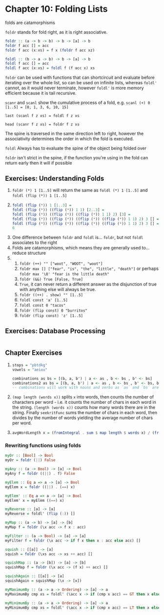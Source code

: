 * Chapter 10: Folding Lists

folds are catamorphisms

~foldr~ stands for fold right, as it is right associative.

#+BEGIN_SRC haskell
foldr :: (a -> b -> b) -> b -> [a] -> b
foldr f acc [] = acc
foldr f acc (x:xs) = f x (foldr f acc xz)

foldl :: (b -> a -> b) -> b -> [a] -> b
foldl f acc [] = acc
foldl f acc (x:xs) = foldl f (f acc x) xs
#+END_SRC

~foldr~ can be used with functions that can shortcircuit and evaluate before
iterating over the whole list, so can be used on infinite lists, whereas
~foldl'~ cannot, as it would never terminate, however ~foldl'~ is more memory
efficient because it is tail recursive.

~scanr~ and ~scanl~ show the cumulative process of a fold, e.g.
~scanl (+) 0 [1..5] = [0, 1, 3, 6, 10, 15]~

~last (scanl f z xs) = foldl f z xs~

~head (scanr f z xs) = foldr f z xs~

The spine is traversed in the same direction left to right, however the
associativity determines the order in which the fold is executed.

~foldl~ Always has to evaluate the spine of the object being folded over

~foldr~ isn't strict in the spine, if the function you're using in the fold can
return early then it will if possible

** Exercises: Understanding Folds

   1. ~foldr (*) 1 [1..5]~ will return the same as ~foldl (*) 1 [1..5]~ and
      ~foldl (flip (*)) 1 [1..5]~
   2.
       #+BEGIN_SRC haskell
       foldl (flip (*)) 1 [1..3] =
       foldl (flip (*)) ((flip (*)) 1 1) [2..3] =
       foldl (flip (*)) ((flip (*)) ((flip (*)) 1 1) 2) [3] =
       foldl (flip (*)) ((flip (*)) ((flip (*)) ((flip (*)) 1 1) 2) 3 [] =
       foldl (flip (*)) ((flip (*)) ((flip (*)) ((flip (*)) 1 1) 2) 3 [] =
       6
       #+END_SRC
   3. One difference between ~foldr~ and ~foldl~ is... ~foldr~, but not ~foldl~
      associates to the right
   4. Folds are catamorphisms, which means they are generally used to... reduce structure
   5.
      1. ~foldr (++) "" ["woot", "WOOT", "woot"]~
      2. ~foldr max [] ["fear", "is", "the", "little", "death"]~ or perhaps
         ~foldr max '\0' "fear is the little death"~
      3. ~foldr (&&) True [False, True]~
      4. ~True~, it can never return a different answer as the disjunction of
         true with anything else will always be true.
      5. ~foldr ((++) . show) "" [1..5]~
      6. ~foldl const 'a' [1..5]~
      7. ~foldl const 0 "tacos"~
      8. ~foldr (flip const) 0 "burritos"~
      9. ~foldr (flip const) 'z' [1..5]~

** Exercises: Database Processing

   #+INCLUDE: "db.hs" src haskell

** Chapter Exercises

   1.
       #+BEGIN_SRC haskell
       stops = "pbtdkg"
       vowels = "aeiou"

       combinations as bs = [(b, a, b') | a <- as , b <- bs , b' <- bs]
       combinations2 as bs = [(b, a, b') | a <- as , b <- bs , b' <- bs, b == 'p']
       -- combinations will work with nouns and verbs as `as` and `bs` are polymorphic
       #+END_SRC

   2. ~(map length (words x))~ splits ~x~ into words, then counts the number of
      characters per word - i.e. it counts the number of chars in each word in the string.
      ~(length (words x))~ counts how many words there are in the string.
      Finally ~seekritFunc~ sums the number of chars in each word, then divides
      by the number of words yielding the average number of chars per word.

   3.
       #+BEGIN_SRC haskell
       avgWordLength x = (fromIntegral . sum $ map length $ words x) / (fromIntegral . length $ words x)

       #+END_SRC

*** Rewriting functions using folds

    #+BEGIN_SRC haskell
    myOr :: [Bool] -> Bool
    myOr = foldr (||) False

    myAny :: (a -> Bool) -> [a] -> Bool
    myAny f = foldr ((||) . f) False

    myElem :: Eq a => a -> [a] -> Bool
    myElem x = foldr ((||) . (==) x)

    myElem' :: Eq a => a -> [a] -> Bool
    myElem' x = myElem ((==) x)

    myReverse :: [a] -> [a]
    myReverse = foldl' (flip (:)) []

    myMap :: (a -> b) -> [a] -> [b]
    myMap f = foldr (\x acc -> f x : acc)

    myFilter :: (a -> Bool) -> [a] -> [a]
    myFilter f = foldr (\x acc -> if f x then x : acc else acc) []

    squish :: [[a]] -> [a]
    squish = foldr (\xs acc -> xs ++ acc) []

    squishMap :: (a -> [b]) -> [a] -> [b]
    squishMap f = foldr (\x acc -> (f x) ++ acc) []

    squishAgain :: [[a]] -> [a]
    squishAgain = squishMap (\x -> [x])

    myMaximumBy :: (a -> a -> Ordering) -> [a] -> a
    myMaximumBy cmp xs = foldl' (\acc x -> if (cmp x acc) == GT then x else acc) (head xs) xs

    myMinimumBy :: (a -> a -> Ordering) -> [a] -> a
    myMinimumBy cmp xs = foldl' (\acc x -> if (cmp x acc) == LT then x else acc) (head xs) xs
    #+END_SRC

